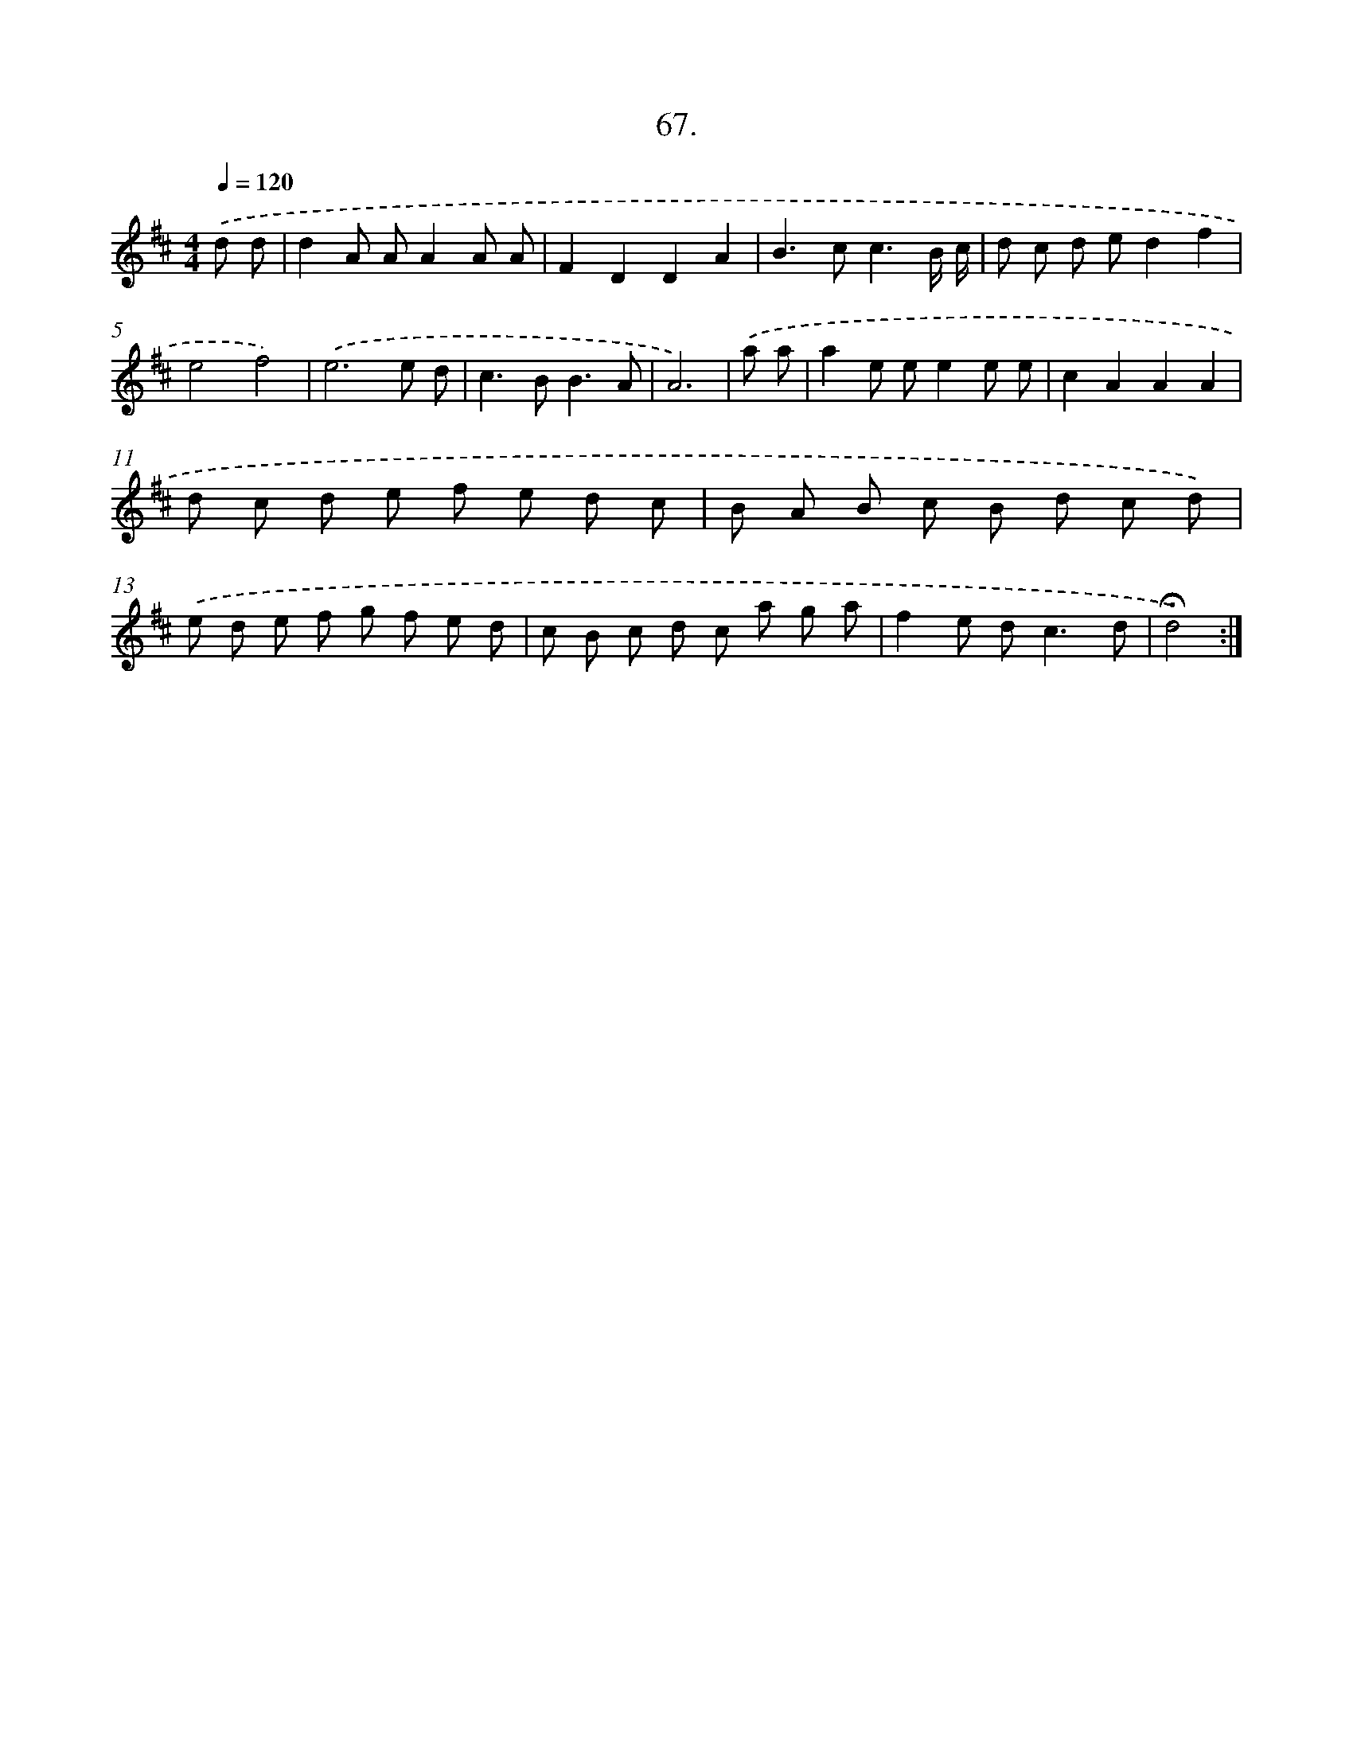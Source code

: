 X: 17673
T: 67.
%%abc-version 2.0
%%abcx-abcm2ps-target-version 5.9.1 (29 Sep 2008)
%%abc-creator hum2abc beta
%%abcx-conversion-date 2018/11/01 14:38:15
%%humdrum-veritas 2871796902
%%humdrum-veritas-data 630420048
%%continueall 1
%%barnumbers 0
L: 1/8
M: 4/4
Q: 1/4=120
K: D clef=treble
.('d d [I:setbarnb 1]|
d2A AA2A A |
F2D2D2A2 |
B2>c2c3B/ c/ |
d c d ed2f2 |
e4f4) |
.('e6e d |
c2>B2B3A |
A6) |
.('a a [I:setbarnb 9]|
a2e ee2e e |
c2A2A2A2 |
d c d e f e d c |
B A B c B d c d) |
.('e d e f g f e d |
c B c d c a g a |
f2e d2<c2d |
!fermata!d4) :|]
